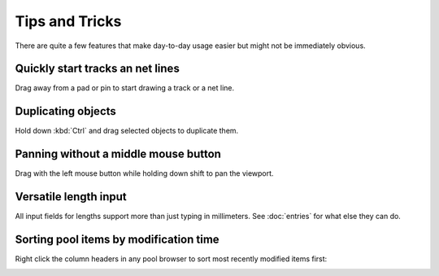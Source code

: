 Tips and Tricks
===============

There are quite a few features that make day-to-day usage easier but 
might not be immediately obvious.

Quickly start tracks an net lines
---------------------------------

Drag away from a pad or pin to start drawing a track or a net line.


Duplicating objects
-------------------

Hold down :kbd:`Ctrl` and drag selected objects to duplicate them.

Panning without a middle mouse button
-------------------------------------

Drag with the left mouse button while holding down shift to pan the viewport. 

Versatile length input
----------------------

All input fields for lengths support more than just typing in 
millimeters. See :doc:`entries` for what else they can do.

Sorting pool items by modification time
---------------------------------------

Right click the column headers in any pool browser to sort most recently modified items first:

.. image:: images/sort-mtime.png
